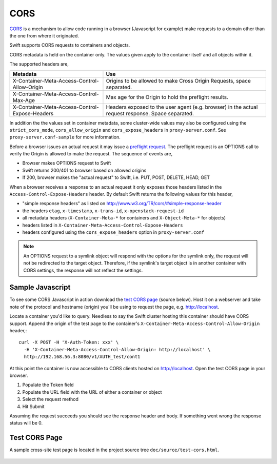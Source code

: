 ====
CORS
====

CORS_ is a mechanism to allow code running in a browser (Javascript for
example) make requests to a domain other than the one from where it originated.

Swift supports CORS requests to containers and objects.

CORS metadata is held on the container only. The values given apply to the
container itself and all objects within it.

The supported headers are,

+------------------------------------------------+------------------------------+
| Metadata                                       | Use                          |
+================================================+==============================+
| X-Container-Meta-Access-Control-Allow-Origin   | Origins to be allowed to     |
|                                                | make Cross Origin Requests,  |
|                                                | space separated.             |
+------------------------------------------------+------------------------------+
| X-Container-Meta-Access-Control-Max-Age        | Max age for the Origin to    |
|                                                | hold the preflight results.  |
+------------------------------------------------+------------------------------+
| X-Container-Meta-Access-Control-Expose-Headers | Headers exposed to the user  |
|                                                | agent (e.g. browser) in the  |
|                                                | actual request response.     |
|                                                | Space separated.             |
+------------------------------------------------+------------------------------+

In addition the the values set in container metadata, some cluster-wide values
may also be configured using the ``strict_cors_mode``, ``cors_allow_origin``
and ``cors_expose_headers`` in ``proxy-server.conf``. See
``proxy-server.conf-sample`` for more information.

Before a browser issues an actual request it may issue a `preflight request`_.
The preflight request is an OPTIONS call to verify the Origin is allowed to
make the request. The sequence of events are,

* Browser makes OPTIONS request to Swift
* Swift returns 200/401 to browser based on allowed origins
* If 200, browser makes the "actual request" to Swift, i.e. PUT, POST, DELETE,
  HEAD, GET

When a browser receives a response to an actual request it only exposes those
headers listed in the ``Access-Control-Expose-Headers`` header. By default Swift
returns the following values for this header,

* "simple response headers" as listed on
  http://www.w3.org/TR/cors/#simple-response-header
* the headers ``etag``, ``x-timestamp``, ``x-trans-id``,
  ``x-openstack-request-id``
* all metadata headers (``X-Container-Meta-*`` for containers and
  ``X-Object-Meta-*`` for objects)
* headers listed in ``X-Container-Meta-Access-Control-Expose-Headers``
* headers configured using the ``cors_expose_headers`` option in
  ``proxy-server.conf``

.. note::
    An OPTIONS request to a symlink object will respond with the options for
    the symlink only, the request will not be redirected to the target object.
    Therefore, if the symlink's target object is in another container with
    CORS settings, the response will not reflect the settings.


-----------------
Sample Javascript
-----------------

To see some CORS Javascript in action download the `test CORS page`_ (source
below). Host it on a webserver and take note of the protocol and hostname
(origin) you'll be using to request the page, e.g. http://localhost.

Locate a container you'd like to query. Needless to say the Swift cluster
hosting this container should have CORS support. Append the origin of the
test page to the container's ``X-Container-Meta-Access-Control-Allow-Origin``
header,::

    curl -X POST -H 'X-Auth-Token: xxx' \
      -H 'X-Container-Meta-Access-Control-Allow-Origin: http://localhost' \
      http://192.168.56.3:8080/v1/AUTH_test/cont1

At this point the container is now accessible to CORS clients hosted on
http://localhost. Open the test CORS page in your browser.

#. Populate the Token field
#. Populate the URL field with the URL of either a container or object
#. Select the request method
#. Hit Submit

Assuming the request succeeds you should see the response header and body. If
something went wrong the response status will be 0.

.. _test CORS page:

--------------
Test CORS Page
--------------

A sample cross-site test page is located in the project source tree
``doc/source/test-cors.html``.

     .. literalinclude:: test-cors.html

.. _CORS: https://developer.mozilla.org/en-US/docs/HTTP/Access_control_CORS
.. _preflight request: https://developer.mozilla.org/en-US/docs/HTTP/Access_control_CORS#Preflighted_requests
